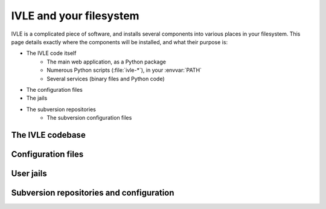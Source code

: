 .. IVLE - Informatics Virtual Learning Environment
   Copyright (C) 2007-2009 The University of Melbourne

.. This program is free software; you can redistribute it and/or modify
   it under the terms of the GNU General Public License as published by
   the Free Software Foundation; either version 2 of the License, or
   (at your option) any later version.

.. This program is distributed in the hope that it will be useful,
   but WITHOUT ANY WARRANTY; without even the implied warranty of
   MERCHANTABILITY or FITNESS FOR A PARTICULAR PURPOSE.  See the
   GNU General Public License for more details.

.. You should have received a copy of the GNU General Public License
   along with this program; if not, write to the Free Software
   Foundation, Inc., 51 Franklin St, Fifth Floor, Boston, MA  02110-1301  USA

************************
IVLE and your filesystem
************************

IVLE is a complicated piece of software, and installs several components into
various places in your filesystem. This page details exactly where the
components will be installed, and what their purpose is:

* The IVLE code itself
    * The main web application, as a Python package
    * Numerous Python scripts (:file:`ivle-*`), in your :envvar:`PATH`
    * Several services (binary files and Python code)
* The configuration files
* The jails
* The subversion repositories
    * The subversion configuration files

.. XXX Copy the contents of Planning/Directory_hierarchy from our dev wiki.

The IVLE codebase
=================

Configuration files
===================

User jails
==========

Subversion repositories and configuration
=========================================
